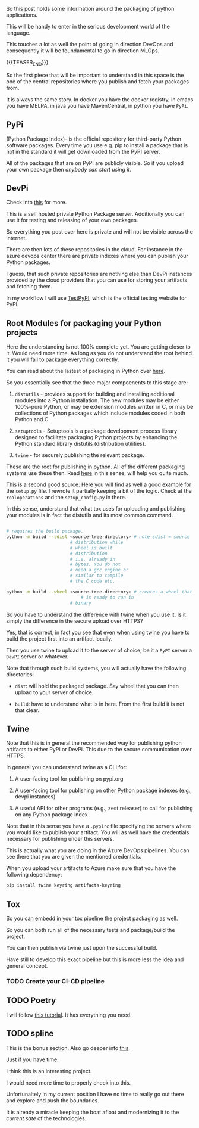 #+BEGIN_COMMENT
.. title: Packaging Python Apps
.. slug: packaging-python-apps
.. date: 2022-05-13 09:49:38 UTC+02:00
.. tags: Python
.. category: 
.. link: 
.. description: 
.. type: text

#+END_COMMENT

#+begin_export html
<style>

img {
display: block;
margin-top: 60px;
margin-bottom: 60px;
margin-left: auto;
margin-right: auto;
width: 70%;
height: 100%;
class: center;
}

.container {
position: relative;
left: 15%;
margin-top: 60px;
margin-bottom: 60px;
width: 70%;
overflow: hidden;
padding-top: 56.25%; /* 16:9 Aspect Ratio */
display:block;
overflow-y: hidden;
}

.responsive-iframe {
position: absolute;
top: 0;
left: 0;
bottom: 0;
right: 0;
width: 100%;
height: 100%;
border: none;
display:block;
overflow-y: hidden;
}
</style>
#+end_export


So this post holds some information around the packaging of python
applications.

This will be handy to enter in the serious development world of the
language.

This touches a lot as well the point of going in direction DevOps and
consequently it will be foundamental to go in direction MLOps.

{{{TEASER_END}}}

So the first piece that will be important to understand in this space
is the one of the central repositories where you publish and fetch
your packages from.

It is always the same story. In docker you have the docker registry,
in emacs you have MELPA, in java you have MavenCentral, in python you
have =PyPi=.


** PyPi

   (Python Package Index)- is the official repository for third-party
   Python software packages. Every time you use e.g. pip to install a
   package that is not in the standard it will get downloaded from the
   PyPI server.

   All of the packages that are on PyPI are publicly visible. So if
   you upload your own package then /anybody can start using it/.


** DevPi

   Check into [[https://doc.devpi.net/][this]] for more. 

   This is a self hosted private Python Package server. Additionally
   you can use it for testing and releasing of your own packages.

   So everything you post over here is private and will not be visible
   across the internet.

   There are then lots of these repositories in the cloud. For
   instance in the azure devops center there are private indexes where
   you can publish your Python packages.
   
   I guess, that such private repositories are nothing else than DevPi
   instances provided by the cloud providers that you can use for
   storing your artifacts and fetching them.

   In my workflow I will use [[https://test.pypi.org/account/register/][TestPyPI]], which is the official testing
   website for PyPI.

   
** Root Modules for packaging your Python projects

   Here the understanding is not 100% complete yet. You are getting
   closer to it. Would need more time. As long as you do not
   understand the root behind it you will fail to package everything
   correctly.

   You can read about the lastest of packaging in Python over [[https://packaging.python.org/en/latest/flow/][here]].

   So you essentially see that the three major compoenents to this
   stage are:

   1. =distutils= - provides support for building and installing
      additional modules into a Python installation. The new modules
      may be either 100%-pure Python, or may be extension modules
      written in C, or may be collections of Python packages which
      include modules coded in both Python and C.

   2. =setuptools= - Setuptools is a package development process
      library designed to facilitate packaging Python projects by
      enhancing the Python standard library distutils (distribution
      utilities).

   3. =twine= - for securely publishing the relevant package.

   These are the root for publishing in python. All of the different
   packaging systems use these then. Read [[https://web.archive.org/web/20200227202149/https://zetcode.com/articles/packageinpython/][here]] in this sense, will
   help you quite much.

   [[https://hynek.me/articles/sharing-your-labor-of-love-pypi-quick-and-dirty/][This]] is a second good source. Here you will find as well a good
   example for the =setup.py= file. I rewrote it partially keeping a
   bit of the logic. Check at the =realoperations= and the
   =setup_config.py= in there. 

   In this sense, understand that what tox uses for uploading and
   publishing your modules is in fact the distutils and its most
   common command.

   #+begin_src sh

   # requires the build package.
   python -m build --sdist <source-tree-directory> # note sdist = source
						   # distribution while
						   # wheel is built
						   # distribution
						   # i.e. already in
						   # bytes. You do not
						   # need a gcc engine or
						   # similar to compile
						   # the C code etc.

   python -m build --wheel <source-tree-directory> # creates a wheel that
 					           # is ready to run in
						   # binary
   #+end_src

   So you have to understand the difference with twine when you use
   it. Is it simply the difference in the secure upload over HTTPS?

   Yes, that is correct, in fact you see that even when using twine
   you have to build the project first into an artifact locally.

   Then you use twine to upload it to the server of choice, be it a
   =PyPI= server a =DevPI= server or whatever.

   Note that through such build systems, you will actually have the
   following directories:

   - =dist=: will hold the packaged package. Say wheel that you can
     then upload to your server of choice. 

   - =build=: have to understand what is in here. From the first build
     it is not that clear.
   
   
** Twine

   Note that this is in general the recommended way for publishing
   python artifacts to either PyPi or DevPi. This due to the secure
   communication over HTTPS.

   In general you can understand twine as a CLI for:

   1. A user-facing tool for publishing on pypi.org

   2. A user-facing tool for publishing on other Python package
      indexes (e.g., devpi instances)

   3. A useful API for other programs (e.g., zest.releaser) to call
      for publishing on any Python package index

   Note that in this sense you have a =.pypirc= file specifying the
   servers where you would like to publish your artifact. You will as
   well have the credentials necessary for publishing under this
   servers.

   This is actually what you are doing in the Azure DevOps
   pipelines. You can see there that you are given the mentioned
   credentials.

   When you upload your artifacts to Azure make sure that you have the
   following dependency:

   #+begin_src sh
pip install twine keyring artifacts-keyring
   #+end_src


** Tox

   So you can embedd in your tox pipeline the project packaging as
   well.

   So you can both run all of the necessary tests and package/build
   the project.

   You can then publish via twine just upon the successful build.

   Have still to develop this exact pipeline but this is more less the
   idea and general concept.

   
*** TODO Create your CI-CD pipeline
   

** TODO Poetry

   I will follow [[https://py-pkgs.org/03-how-to-package-a-python][this tutorial]]. It has everything you need.

   

** TODO spline

   This is the bonus section. Also go deeper into [[https://spline.readthedocs.io/en/latest/example.html][this]].

   Just if you have time. 

   I think this is an interesting project.

   I would need more time to properly check into this.

   Unfortunaltely in my current position I have no time to really go
   out there and explore and push the boundaries.

   It is already a miracle keeping the boat afloat and modernizing it
   to the /current sate/ of the technologies. 
 
